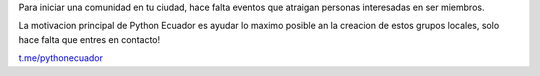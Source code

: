 .. title: Inicia tu comunidad
.. slug: inicia-tu-comunidad
.. tags:
.. category:
.. link:
.. description:
.. type: text
.. template: pagina.tmpl

Para iniciar una comunidad en tu ciudad, hace falta eventos que atraigan personas interesadas en ser miembros.

La motivacion principal de Python Ecuador es ayudar lo maximo posible an la creacion de estos grupos locales, solo hace falta que entres en contacto!

.. image:: /images/telegram_logo.png
  :height: 80px
  :width: 80 px
  :scale: 50 %
  :alt: alternate text
  :align: left

`t.me/pythonecuador
<https://t.me/pythonecuador/>`_
